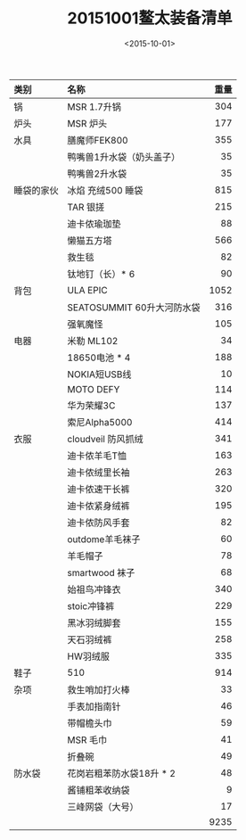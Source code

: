 #+TITLE: 20151001鳌太装备清单
#+STARTUP: align
#+DATE: <2015-10-01>

| <l>        | <l>                        |  <r> |
| 类别       | 名称                       | 重量 |
|------------+----------------------------+------|
| 锅         | MSR 1.7升锅                |  304 |
|------------+----------------------------+------|
| 炉头       | MSR 炉头                   |  177 |
|------------+----------------------------+------|
| 水具       | 膳魔师FEK800               |  355 |
|            | 鸭嘴兽1升水袋（奶头盖子）  |   35 |
|            | 鸭嘴兽2升水袋              |   35 |
|------------+----------------------------+------|
| 睡袋的家伙 | 冰焰 充绒500 睡袋          |  815 |
|            | TAR 银搓                   |  215 |
|            | 迪卡侬瑜珈垫               |   88 |
|            | 懒猫五方塔                 |  566 |
|            | 救生毯                     |   82 |
|            | 钛地钉（长）* 6            |   90 |
|------------+----------------------------+------|
| 背包       | ULA EPIC                   | 1052 |
|            | SEATOSUMMIT 60升大河防水袋 |  316 |
|            | 强氧魔怪                   |  105 |
|------------+----------------------------+------|
| 电器       | 米勒 ML102                 |   34 |
|            | 18650电池 * 4              |  188 |
|            | NOKIA短USB线               |   10 |
|            | MOTO DEFY                  |  114 |
|            | 华为荣耀3C                 |  137 |
|            | 索尼Alpha5000              |  414 |
|------------+----------------------------+------|
| 衣服       | cloudveil 防风抓绒         |  341 |
|            | 迪卡侬羊毛T恤              |  163 |
|            | 迪卡侬绒里长袖             |  263 |
|            | 迪卡侬速干长裤             |  320 |
|            | 迪卡侬紧身绒裤             |  195 |
|            | 迪卡侬防风手套             |   82 |
|            | outdome羊毛袜子            |   60 |
|            | 羊毛帽子                   |   78 |
|            | smartwood 袜子             |   68 |
|            | 始祖鸟冲锋衣               |  340 |
|            | stoic冲锋裤                |  229 |
|            | 黑冰羽绒脚套               |  155 |
|            | 天石羽绒裤                 |  258 |
|            | HW羽绒服                   |  335 |
|------------+----------------------------+------|
| 鞋子       | 510                        |  914 |
|------------+----------------------------+------|
| 杂项       | 救生哨加打火棒             |   33 |
|            | 手表加指南针               |   46 |
|            | 带帽檐头巾                 |   59 |
|            | MSR 毛巾                   |   41 |
|            | 折叠碗                     |   49 |
|------------+----------------------------+------|
| 防水袋     | 花岗岩粗苯防水袋18升 * 2   |   48 |
|            | 酱铺粗苯收纳袋             |    9 |
|            | 三峰网袋（大号）           |   17 |
|------------+----------------------------+------|
|            |                            | 9235 |

#+TBLFM: @>$3=vsum(@3$3..@-1$3)
